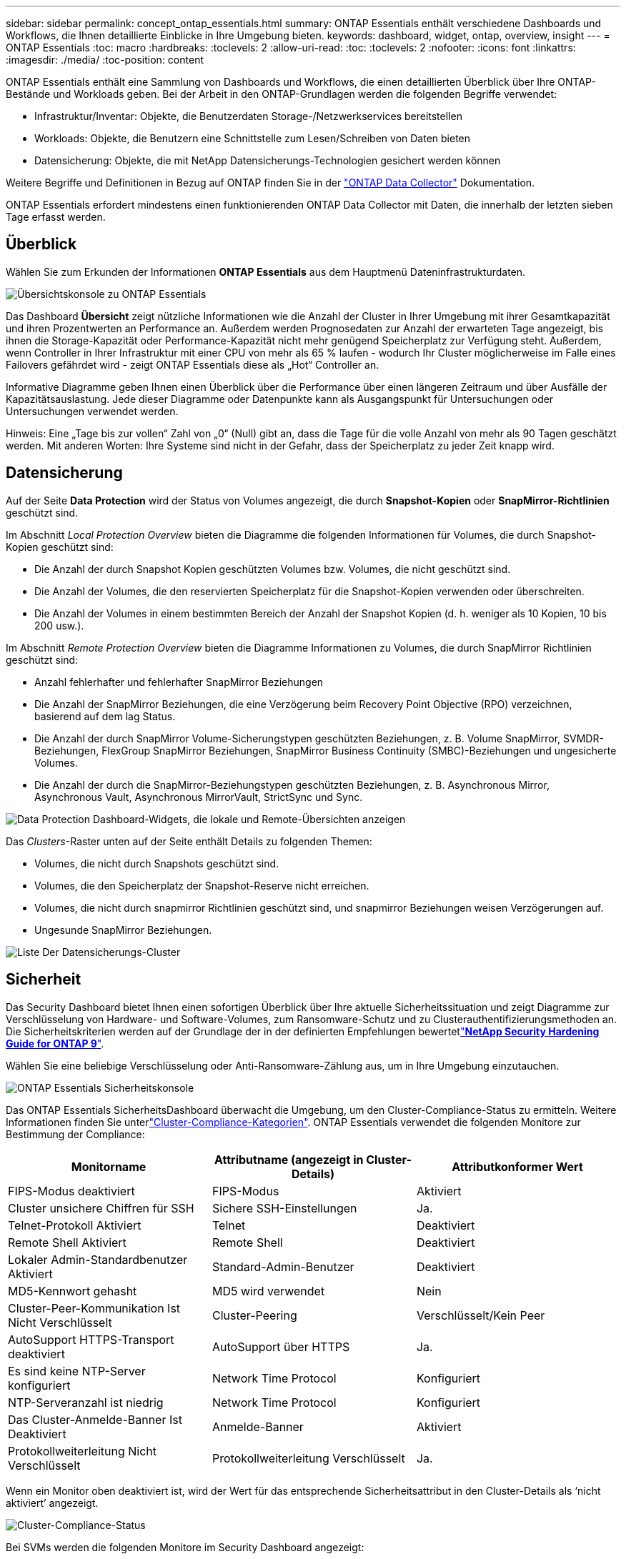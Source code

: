 ---
sidebar: sidebar 
permalink: concept_ontap_essentials.html 
summary: ONTAP Essentials enthält verschiedene Dashboards und Workflows, die Ihnen detaillierte Einblicke in Ihre Umgebung bieten. 
keywords: dashboard, widget, ontap, overview, insight 
---
= ONTAP Essentials
:toc: macro
:hardbreaks:
:toclevels: 2
:allow-uri-read: 
:toc: 
:toclevels: 2
:nofooter: 
:icons: font
:linkattrs: 
:imagesdir: ./media/
:toc-position: content


[role="lead"]
ONTAP Essentials enthält eine Sammlung von Dashboards und Workflows, die einen detaillierten Überblick über Ihre ONTAP-Bestände und Workloads geben. Bei der Arbeit in den ONTAP-Grundlagen werden die folgenden Begriffe verwendet:

* Infrastruktur/Inventar: Objekte, die Benutzerdaten Storage-/Netzwerkservices bereitstellen
* Workloads: Objekte, die Benutzern eine Schnittstelle zum Lesen/Schreiben von Daten bieten
* Datensicherung: Objekte, die mit NetApp Datensicherungs-Technologien gesichert werden können


Weitere Begriffe und Definitionen in Bezug auf ONTAP finden Sie in der link:task_dc_na_cdot.html["ONTAP Data Collector"] Dokumentation.

ONTAP Essentials erfordert mindestens einen funktionierenden ONTAP Data Collector mit Daten, die innerhalb der letzten sieben Tage erfasst werden.



== Überblick

Wählen Sie zum Erkunden der Informationen *ONTAP Essentials* aus dem Hauptmenü Dateninfrastrukturdaten.

image:OE_Overview.png["Übersichtskonsole zu ONTAP Essentials"]

Das Dashboard *Übersicht* zeigt nützliche Informationen wie die Anzahl der Cluster in Ihrer Umgebung mit ihrer Gesamtkapazität und ihren Prozentwerten an Performance an. Außerdem werden Prognosedaten zur Anzahl der erwarteten Tage angezeigt, bis ihnen die Storage-Kapazität oder Performance-Kapazität nicht mehr genügend Speicherplatz zur Verfügung steht. Außerdem, wenn Controller in Ihrer Infrastruktur mit einer CPU von mehr als 65 % laufen - wodurch Ihr Cluster möglicherweise im Falle eines Failovers gefährdet wird - zeigt ONTAP Essentials diese als „Hot“ Controller an.

Informative Diagramme geben Ihnen einen Überblick über die Performance über einen längeren Zeitraum und über Ausfälle der Kapazitätsauslastung. Jede dieser Diagramme oder Datenpunkte kann als Ausgangspunkt für Untersuchungen oder Untersuchungen verwendet werden.

Hinweis: Eine „Tage bis zur vollen“ Zahl von „0“ (Null) gibt an, dass die Tage für die volle Anzahl von mehr als 90 Tagen geschätzt werden. Mit anderen Worten: Ihre Systeme sind nicht in der Gefahr, dass der Speicherplatz zu jeder Zeit knapp wird.



== Datensicherung

Auf der Seite *Data Protection* wird der Status von Volumes angezeigt, die durch *Snapshot-Kopien* oder *SnapMirror-Richtlinien* geschützt sind.

Im Abschnitt _Local Protection Overview_ bieten die Diagramme die folgenden Informationen für Volumes, die durch Snapshot-Kopien geschützt sind:

* Die Anzahl der durch Snapshot Kopien geschützten Volumes bzw. Volumes, die nicht geschützt sind.
* Die Anzahl der Volumes, die den reservierten Speicherplatz für die Snapshot-Kopien verwenden oder überschreiten.
* Die Anzahl der Volumes in einem bestimmten Bereich der Anzahl der Snapshot Kopien (d. h. weniger als 10 Kopien, 10 bis 200 usw.).


Im Abschnitt _Remote Protection Overview_ bieten die Diagramme Informationen zu Volumes, die durch SnapMirror Richtlinien geschützt sind:

* Anzahl fehlerhafter und fehlerhafter SnapMirror Beziehungen
* Die Anzahl der SnapMirror Beziehungen, die eine Verzögerung beim Recovery Point Objective (RPO) verzeichnen, basierend auf dem lag Status.
* Die Anzahl der durch SnapMirror Volume-Sicherungstypen geschützten Beziehungen, z. B. Volume SnapMirror, SVMDR-Beziehungen, FlexGroup SnapMirror Beziehungen, SnapMirror Business Continuity (SMBC)-Beziehungen und ungesicherte Volumes.
* Die Anzahl der durch die SnapMirror-Beziehungstypen geschützten Beziehungen, z. B. Asynchronous Mirror, Asynchronous Vault, Asynchronous MirrorVault, StrictSync und Sync.


image:DataProtectionDashboard_OverviewWidgets_.png["Data Protection Dashboard-Widgets, die lokale und Remote-Übersichten anzeigen"]

Das _Clusters_-Raster unten auf der Seite enthält Details zu folgenden Themen:

* Volumes, die nicht durch Snapshots geschützt sind.
* Volumes, die den Speicherplatz der Snapshot-Reserve nicht erreichen.
* Volumes, die nicht durch snapmirror Richtlinien geschützt sind, und snapmirror Beziehungen weisen Verzögerungen auf.
* Ungesunde SnapMirror Beziehungen.


image:DataProtectionDashboard_ClusterList.png["Liste Der Datensicherungs-Cluster"]



== Sicherheit

Das Security Dashboard bietet Ihnen einen sofortigen Überblick über Ihre aktuelle Sicherheitssituation und zeigt Diagramme zur Verschlüsselung von Hardware- und Software-Volumes, zum Ransomware-Schutz und zu Clusterauthentifizierungsmethoden an. Die Sicherheitskriterien werden auf der Grundlage der in der definierten Empfehlungen bewertetlink:https://www.netapp.com/pdf.html?item=/media/10674-tr4569.pdf["*NetApp Security Hardening Guide for ONTAP 9*"].

Wählen Sie eine beliebige Verschlüsselung oder Anti-Ransomware-Zählung aus, um in Ihre Umgebung einzutauchen.

image:OE_SecurityDashboard.png["ONTAP Essentials Sicherheitskonsole"]

Das ONTAP Essentials SicherheitsDashboard überwacht die Umgebung, um den Cluster-Compliance-Status zu ermitteln. Weitere Informationen finden Sie unterlink:https://docs.netapp.com/us-en/active-iq-unified-manager/health-checker/reference_cluster_compliance_categories.html["Cluster-Compliance-Kategorien"]. ONTAP Essentials verwendet die folgenden Monitore zur Bestimmung der Compliance:

|===
| Monitorname | Attributname (angezeigt in Cluster-Details) | Attributkonformer Wert 


| FIPS-Modus deaktiviert | FIPS-Modus | Aktiviert 


| Cluster unsichere Chiffren für SSH | Sichere SSH-Einstellungen | Ja. 


| Telnet-Protokoll Aktiviert | Telnet | Deaktiviert 


| Remote Shell Aktiviert | Remote Shell | Deaktiviert 


| Lokaler Admin-Standardbenutzer Aktiviert | Standard-Admin-Benutzer | Deaktiviert 


| MD5-Kennwort gehasht | MD5 wird verwendet | Nein 


| Cluster-Peer-Kommunikation Ist Nicht Verschlüsselt | Cluster-Peering | Verschlüsselt/Kein Peer 


| AutoSupport HTTPS-Transport deaktiviert | AutoSupport über HTTPS | Ja. 


| Es sind keine NTP-Server konfiguriert | Network Time Protocol | Konfiguriert 


| NTP-Serveranzahl ist niedrig | Network Time Protocol | Konfiguriert 


| Das Cluster-Anmelde-Banner Ist Deaktiviert | Anmelde-Banner | Aktiviert 


| Protokollweiterleitung Nicht Verschlüsselt | Protokollweiterleitung Verschlüsselt | Ja. 
|===
Wenn ein Monitor oben deaktiviert ist, wird der Wert für das entsprechende Sicherheitsattribut in den Cluster-Details als ‘nicht aktiviert’ angezeigt.

image:OE_Cluster_Compliance_Example.png["Cluster-Compliance-Status"]

Bei SVMs werden die folgenden Monitore im Security Dashboard angezeigt:

|===
| Monitorname | Attributname (angezeigt unter Storage VM Settings) | Attributkonformer Wert 


| Storage VM unsichere Chiffren für SSH | Sichere SSH-Einstellungen | Ja. 


| Anmeldebanner für Storage VM deaktiviert | Anmelde-Banner | Aktiviert 


| Überwachungsprotokoll für Storage VM ist deaktiviert | Überwachungsprotokoll | Aktiviert 
|===
Wählen Sie in der Cluster-Liste _View Details_ für jedes Cluster aus, um ein „Slideout“-Fenster zu öffnen, in dem die aktuellen Einstellungen für _Cluster, Storage VM,_ oder _Anti-Ransomware_ angezeigt werden.

Cluster-Details umfassen den Verbindungsstatus, Zertifikatsinformationen und vieles mehr: image:OE_Cluster_Slideout.png["Fenster „Clusterdetails“"]

Details zur Storage VM zeigen Audit- und SSH-Informationen an: image:OE_Storage_Slideout.png["Registerkarte „Speicher“"]

Details zur Ransomware-Bekämpfung zeigen, ob eine Storage-VM durch den Schutz vor Ransomware von ONTAP oder Einblicke in die Dateninfrastruktur geschützt ist Workload Security. Beachten Sie, dass in der Spalte „ONTAP ARP“ der aktuelle Status des integrierten Schutzes vor Ransomware von ONTAP angezeigt wird, der auf dem ONTAP System konfiguriert ist. Data Infrastructure Insights Workload Security kann durch Auswahl von „Protect“ in dieser Spalte aktiviert werden. image:OE_Anti-Ransomware_Slideout.png["Anti-Ransomware-Registerkarte"]



== Meldungen

Hier können Sie die Active Alerts in Ihrer Umgebung anzeigen und potenzielle Probleme schnell auf den Blick nehmen. Wählen Sie die Registerkarte _aufgelöst_ aus, um die Warnmeldungen anzuzeigen, die behoben wurden.

image:OE_Alerts.png["Liste der ONTAP Essentials-Warnungen"]



== Infrastruktur

Die Seite ONTAP Essentials *Infrastruktur* bietet Ihnen einen Überblick über den Zustand und die Leistung des Clusters. Dabei werden vorkonfigurierte Abfragen für alle grundlegenden ONTAP-Objekte verwendet. Wählen Sie den Objekttyp aus, den Sie erkunden möchten (Cluster, Storage Pool usw.), und legen Sie fest, ob Informationen zu Systemzustand und Performance angezeigt werden sollen. Stellen Sie Filter ein, um sich tiefer in einzelne Systeme einzutauchen.

image:ONTAP_Essentials_Health_Performance.png["Auswahl der Infrastruktur für Storage-Pools"]

Infrastrukturseite, die den Clusterstatus anzeigt: image:ONTAP_Essentials_Infrastructure_A.png["Zu erforschen: Infrastrukturobjekte"]



== Netzwerkbetrieb

Das ONTAP Essentials Networking verschafft Ihnen Ansichten Ihrer FC-, NVME FC-, Ethernet- und iSCSI-Infrastruktur. Auf diesen Seiten können Sie Dinge wie Ports in Ihren Clustern und deren Knoten erkunden.

image:ONTAP_Essentials_Alerts_Menu.png["Netzwerkmenü von ONTAP Essentials"] image:ONTAP_Essentials_Alerts_Page.png["Die ONTAP Essentials Netzwerk-FC-Seite zeigt Ports in Cluster-Knoten an"]



== Workloads

Workloads auf LUNs/Volumes, NFS- oder SMB-Freigaben oder qtrees in Ihrer Umgebung anzeigen und erkunden.

image:ONTAP_Essentials_Workloads_Menu.png["Menü „Workloads“"]

image:ONTAP_Essentials_Workloads_Page.png["Listenseite Workloads"]
